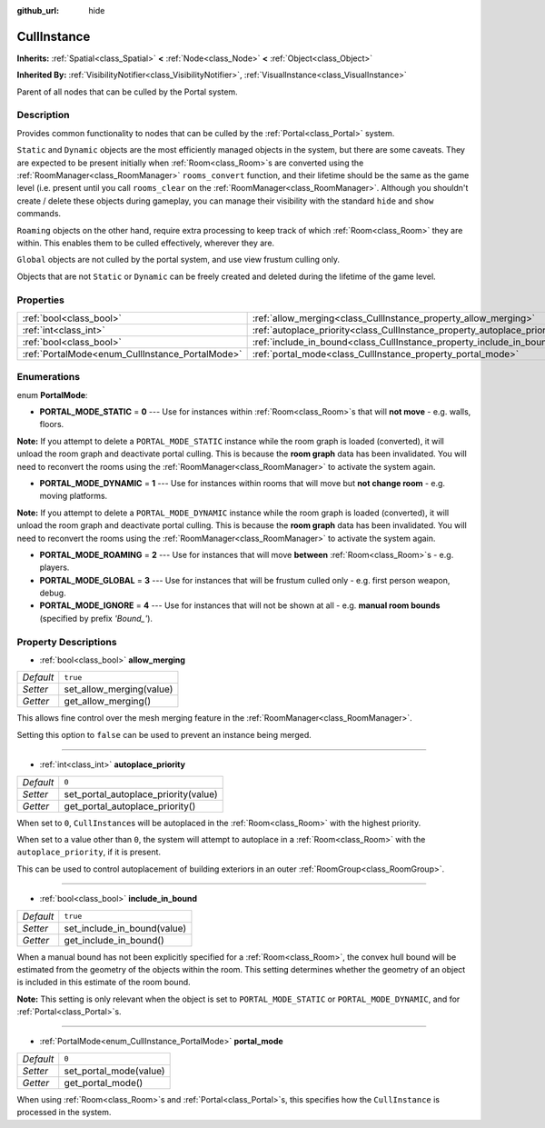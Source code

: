 :github_url: hide

.. Generated automatically by doc/tools/make_rst.py in Godot's source tree.
.. DO NOT EDIT THIS FILE, but the CullInstance.xml source instead.
.. The source is found in doc/classes or modules/<name>/doc_classes.

.. _class_CullInstance:

CullInstance
============

**Inherits:** :ref:`Spatial<class_Spatial>` **<** :ref:`Node<class_Node>` **<** :ref:`Object<class_Object>`

**Inherited By:** :ref:`VisibilityNotifier<class_VisibilityNotifier>`, :ref:`VisualInstance<class_VisualInstance>`

Parent of all nodes that can be culled by the Portal system.

Description
-----------

Provides common functionality to nodes that can be culled by the :ref:`Portal<class_Portal>` system.

\ ``Static`` and ``Dynamic`` objects are the most efficiently managed objects in the system, but there are some caveats. They are expected to be present initially when :ref:`Room<class_Room>`\ s are converted using the :ref:`RoomManager<class_RoomManager>` ``rooms_convert`` function, and their lifetime should be the same as the game level (i.e. present until you call ``rooms_clear`` on the :ref:`RoomManager<class_RoomManager>`. Although you shouldn't create / delete these objects during gameplay, you can manage their visibility with the standard ``hide`` and ``show`` commands.

\ ``Roaming`` objects on the other hand, require extra processing to keep track of which :ref:`Room<class_Room>` they are within. This enables them to be culled effectively, wherever they are.

\ ``Global`` objects are not culled by the portal system, and use view frustum culling only.

Objects that are not ``Static`` or ``Dynamic`` can be freely created and deleted during the lifetime of the game level.

Properties
----------

+-------------------------------------------------+---------------------------------------------------------------------------+----------+
| :ref:`bool<class_bool>`                         | :ref:`allow_merging<class_CullInstance_property_allow_merging>`           | ``true`` |
+-------------------------------------------------+---------------------------------------------------------------------------+----------+
| :ref:`int<class_int>`                           | :ref:`autoplace_priority<class_CullInstance_property_autoplace_priority>` | ``0``    |
+-------------------------------------------------+---------------------------------------------------------------------------+----------+
| :ref:`bool<class_bool>`                         | :ref:`include_in_bound<class_CullInstance_property_include_in_bound>`     | ``true`` |
+-------------------------------------------------+---------------------------------------------------------------------------+----------+
| :ref:`PortalMode<enum_CullInstance_PortalMode>` | :ref:`portal_mode<class_CullInstance_property_portal_mode>`               | ``0``    |
+-------------------------------------------------+---------------------------------------------------------------------------+----------+

Enumerations
------------

.. _enum_CullInstance_PortalMode:

.. _class_CullInstance_constant_PORTAL_MODE_STATIC:

.. _class_CullInstance_constant_PORTAL_MODE_DYNAMIC:

.. _class_CullInstance_constant_PORTAL_MODE_ROAMING:

.. _class_CullInstance_constant_PORTAL_MODE_GLOBAL:

.. _class_CullInstance_constant_PORTAL_MODE_IGNORE:

enum **PortalMode**:

- **PORTAL_MODE_STATIC** = **0** --- Use for instances within :ref:`Room<class_Room>`\ s that will **not move** - e.g. walls, floors.

\ **Note:** If you attempt to delete a ``PORTAL_MODE_STATIC`` instance while the room graph is loaded (converted), it will unload the room graph and deactivate portal culling. This is because the **room graph** data has been invalidated. You will need to reconvert the rooms using the :ref:`RoomManager<class_RoomManager>` to activate the system again.

- **PORTAL_MODE_DYNAMIC** = **1** --- Use for instances within rooms that will move but **not change room** - e.g. moving platforms.

\ **Note:** If you attempt to delete a ``PORTAL_MODE_DYNAMIC`` instance while the room graph is loaded (converted), it will unload the room graph and deactivate portal culling. This is because the **room graph** data has been invalidated. You will need to reconvert the rooms using the :ref:`RoomManager<class_RoomManager>` to activate the system again.

- **PORTAL_MODE_ROAMING** = **2** --- Use for instances that will move **between** :ref:`Room<class_Room>`\ s - e.g. players.

- **PORTAL_MODE_GLOBAL** = **3** --- Use for instances that will be frustum culled only - e.g. first person weapon, debug.

- **PORTAL_MODE_IGNORE** = **4** --- Use for instances that will not be shown at all - e.g. **manual room bounds** (specified by prefix *'Bound\_'*).

Property Descriptions
---------------------

.. _class_CullInstance_property_allow_merging:

- :ref:`bool<class_bool>` **allow_merging**

+-----------+--------------------------+
| *Default* | ``true``                 |
+-----------+--------------------------+
| *Setter*  | set_allow_merging(value) |
+-----------+--------------------------+
| *Getter*  | get_allow_merging()      |
+-----------+--------------------------+

This allows fine control over the mesh merging feature in the :ref:`RoomManager<class_RoomManager>`.

Setting this option to ``false`` can be used to prevent an instance being merged.

----

.. _class_CullInstance_property_autoplace_priority:

- :ref:`int<class_int>` **autoplace_priority**

+-----------+--------------------------------------+
| *Default* | ``0``                                |
+-----------+--------------------------------------+
| *Setter*  | set_portal_autoplace_priority(value) |
+-----------+--------------------------------------+
| *Getter*  | get_portal_autoplace_priority()      |
+-----------+--------------------------------------+

When set to ``0``, ``CullInstance``\ s will be autoplaced in the :ref:`Room<class_Room>` with the highest priority.

When set to a value other than ``0``, the system will attempt to autoplace in a :ref:`Room<class_Room>` with the ``autoplace_priority``, if it is present.

This can be used to control autoplacement of building exteriors in an outer :ref:`RoomGroup<class_RoomGroup>`.

----

.. _class_CullInstance_property_include_in_bound:

- :ref:`bool<class_bool>` **include_in_bound**

+-----------+-----------------------------+
| *Default* | ``true``                    |
+-----------+-----------------------------+
| *Setter*  | set_include_in_bound(value) |
+-----------+-----------------------------+
| *Getter*  | get_include_in_bound()      |
+-----------+-----------------------------+

When a manual bound has not been explicitly specified for a :ref:`Room<class_Room>`, the convex hull bound will be estimated from the geometry of the objects within the room. This setting determines whether the geometry of an object is included in this estimate of the room bound.

\ **Note:** This setting is only relevant when the object is set to ``PORTAL_MODE_STATIC`` or ``PORTAL_MODE_DYNAMIC``, and for :ref:`Portal<class_Portal>`\ s.

----

.. _class_CullInstance_property_portal_mode:

- :ref:`PortalMode<enum_CullInstance_PortalMode>` **portal_mode**

+-----------+------------------------+
| *Default* | ``0``                  |
+-----------+------------------------+
| *Setter*  | set_portal_mode(value) |
+-----------+------------------------+
| *Getter*  | get_portal_mode()      |
+-----------+------------------------+

When using :ref:`Room<class_Room>`\ s and :ref:`Portal<class_Portal>`\ s, this specifies how the ``CullInstance`` is processed in the system.

.. |virtual| replace:: :abbr:`virtual (This method should typically be overridden by the user to have any effect.)`
.. |const| replace:: :abbr:`const (This method has no side effects. It doesn't modify any of the instance's member variables.)`
.. |vararg| replace:: :abbr:`vararg (This method accepts any number of arguments after the ones described here.)`
